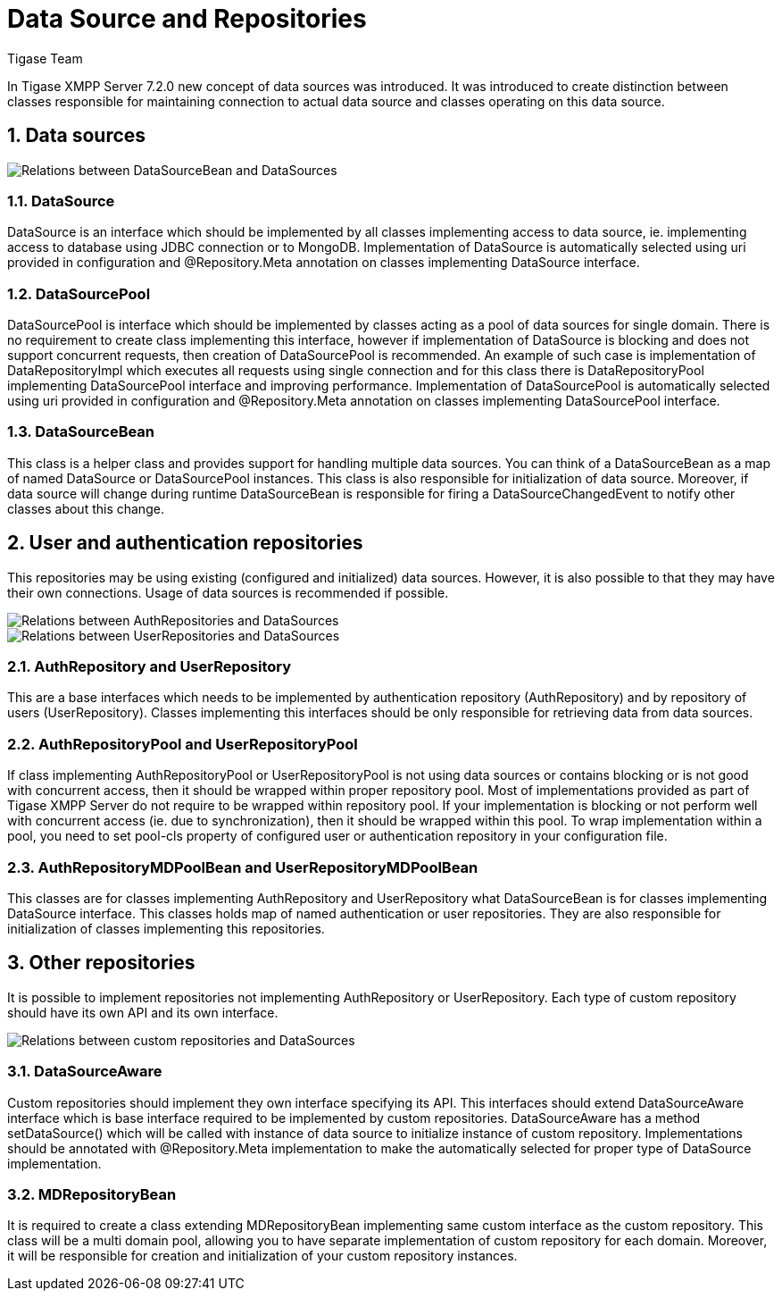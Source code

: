 = Data Source and Repositories
:author: Tigase Team
:version: v2.0 August 2017. Reformatted for v7.2.0.

:toc:
:numbered:
:website: http://www.tigase.net

In Tigase XMPP Server 7.2.0 new concept of data sources was introduced.
It was introduced to create distinction between classes responsible for maintaining connection to actual data source and classes operating on this data source.

== Data sources

image::images/datasourcebean-datasources.png[Relations between DataSourceBean and DataSources]

=== DataSource
+DataSource+ is an interface which should be implemented by all classes implementing access to data source, ie. implementing access to database using JDBC connection or to MongoDB.
Implementation of +DataSource+ is automatically selected using uri provided in configuration and +@Repository.Meta+ annotation on classes implementing +DataSource+ interface.

=== DataSourcePool
+DataSourcePool+ is interface which should be implemented by classes acting as a pool of data sources for single domain.
There is no requirement to create class implementing this interface, however if implementation of +DataSource+ is blocking and does not support concurrent requests, then creation of +DataSourcePool+ is recommended.
An example of such case is implementation of +DataRepositoryImpl+ which executes all requests using single connection and for this class there is +DataRepositoryPool+ implementing +DataSourcePool+ interface and improving performance.
Implementation of +DataSourcePool+ is automatically selected using uri provided in configuration and +@Repository.Meta+ annotation on classes implementing +DataSourcePool+ interface.

=== DataSourceBean
This class is a helper class and provides support for handling multiple data sources.
You can think of a +DataSourceBean+ as a map of named +DataSource+ or +DataSourcePool+ instances. This class is also responsible for initialization of data source.
Moreover, if data source will change during runtime +DataSourceBean+ is responsible for firing a +DataSourceChangedEvent+ to notify other classes about this change.

== User and authentication repositories
This repositories may be using existing (configured and initialized) data sources. However, it is also possible to that they may have their own connections.
Usage of data sources is recommended if possible.

image::images/datasource-authrepository.png[Relations between AuthRepositories and DataSources]
image::images/datasource-userrepository.png[Relations between UserRepositories and DataSources]

=== AuthRepository and UserRepository
This are a base interfaces which needs to be implemented by authentication repository (+AuthRepository+) and by repository of users (+UserRepository+).
Classes implementing this interfaces should be only responsible for retrieving data from data sources.

=== AuthRepositoryPool and UserRepositoryPool
If class implementing +AuthRepositoryPool+ or +UserRepositoryPool+ is not using data sources or contains blocking or is not good with concurrent access, then it should be wrapped within proper repository pool.
Most of implementations provided as part of Tigase XMPP Server do not require to be wrapped within repository pool.
If your implementation is blocking or not perform well with concurrent access (ie. due to synchronization), then it should be wrapped within this pool.
To wrap implementation within a pool, you need to set +pool-cls+ property of configured user or authentication repository in your configuration file.

=== AuthRepositoryMDPoolBean and UserRepositoryMDPoolBean
This classes are for classes implementing +AuthRepository+ and +UserRepository+ what +DataSourceBean+ is for classes implementing +DataSource+ interface.
This classes holds map of named authentication or user repositories. They are also responsible for initialization of classes implementing this repositories.

== Other repositories
It is possible to implement repositories not implementing +AuthRepository+ or +UserRepository+.
Each type of custom repository should have its own API and its own interface.

image::images/datasource-customrepository.png[Relations between custom repositories and DataSources]

=== DataSourceAware
Custom repositories should implement they own interface specifying its API.
This interfaces should extend +DataSourceAware+ interface which is base interface required to be implemented by custom repositories.
+DataSourceAware+ has a method +setDataSource()+ which will be called with instance of data source to initialize instance of custom repository.
Implementations should be annotated with +@Repository.Meta+ implementation to make the automatically selected for proper type of +DataSource+ implementation.

=== MDRepositoryBean
It is required to create a class extending +MDRepositoryBean+ implementing same custom interface as the custom repository.
This class will be a multi domain pool, allowing you to have separate implementation of custom repository for each domain.
Moreover, it will be responsible for creation and initialization of your custom repository instances.
